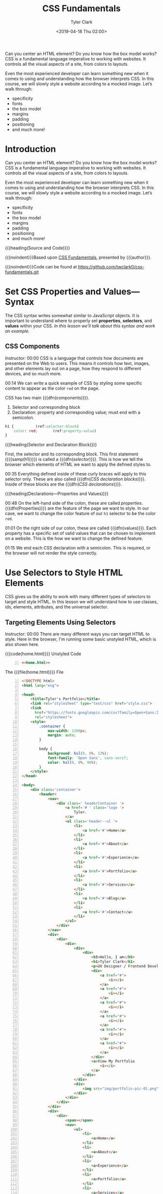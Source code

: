 # -*- mode:org; fill-column:79; -*-
#+TITLE:CSS Fundamentals
#+AUTHOR:Tyler Clark
#+DATE:<2019-04-18 Thu 02:00>

Can you center an HTML element? Do you know how the box model works?
CSS is a fundamental language imperative to working with websites. It
controls all the visual aspects of a site, from colors to layouts.

Even the most experienced developer can learn something new when it
comes to using and understanding how the browser interprets CSS. In
this course, we will slowly style a website according to a mocked
image. Let’s walk through:
- specificity
- fonts
- the box model
- margins
- padding
- positioning
- and much more!

* Introduction
:PROPERTIES:
:unnumbered: t
:END:
#+texinfo: @iftex
Can you center an HTML element? Do you know how the box model works?
CSS is a fundamental language imperative to working with websites. It
controls all the visual aspects of a site, from colors to layouts.

Even the most experienced developer can learn something new when it
comes to using and understanding how the browser interprets CSS. In
this course, we will slowly style a website according to a mocked
image. Let’s walk through:
- specificity
- fonts
- the box model
- margins
- padding
- positioning
- and much more!

#+texinfo: @end iftex
{{{heading(Source and Code)}}}

{{{noindent}}}Based upon [[https://egghead.io/courses/css-fundamentals][CSS Fundamentals]], presented by {{{author}}}.

{{{noindent}}}Code can be found at https://github.com/twclark0/css-fundamentals.git

* Set CSS Properties and Values---Syntax
#+CINDEX:syntax
The CSS syntax writes somewhat similar to JavaScript objects. It is
important to understand where to properly set *properties*,
*selectors*, and *values* within your CSS.  /In this lesson we’ll talk
about this syntax and work an example./

** CSS Components
Instructor: 00:00 CSS is a language that controls how documents are
presented on the Web to users. This means it controls how text,
images, and other elements lay out on a page, how they respond to
different devices, and so much more.

#+CINDEX:components, 2 main
00:14 We can write a quick example of CSS by styling some specific
content to appear as the color =red= on the page.

CSS has two main {{{dfn(components)}}}.

1. Selector and corresponding block
2. Declaration: property and corresponding value; must end with a
   semicolon.

#+caption[CSS Components]:CSS Component: Selector, Declaration Block, Declaration (property-value)
#+name:css-components
#+begin_src css
  h1 {			(ref:selector-block)
      color: red;		(ref:property-value)
  }
#+end_src

{{{heading(Selector and Declaration Block)}}}

#+CINDEX:selector, component
#+CINDEX:block, component
#+CINDEX:block, declaration
First, the selector and its corresponding block.  This first statement
({{{samp(h1)}}}) is called a {{{dfn([[(selector-block)][selector]])}}}.  This is how we tell
the browser which elements of HTML we want to apply the defined styles
to.

#+CINDEX:declaration block, CSS
#+CINDEX:CSS declaration block
00:35 Everything defined inside of these curly braces will apply to
this selector only. These are also called {{{dfn([[(selector-block)][CSS declaration
blocks]])}}}.  Inside of these blocks are the {{{dfn([[(property-value)][CSS
declarations]])}}}.

{{{heading(Declarations---Properties and Values)}}}

#+CINDEX:property, component
00:48 On the left-hand side of the colon, these are called [[(property-value)][properties]].
{{{dfn(Properties)}}} are the feature of the page we want to style.
In our case, we want to change the color feature of our ~h1~ selector
to be the color =red=.

01:01 On the right side of our colon, these are called
{{{dfn(values)}}}.  Each property has a specific set of valid values
that can be chosen to implement on a website.  This is the how we want
to change the defined feature.

01:15 We end each CSS declaration with a semicolon.  This is required,
or the browser will not render the style correctly.

* Use Selectors to Style HTML Elements
CSS gives us the ability to work with many different types of
selectors to target and style HTML.  In this lesson we will understand
how to use classes, ids, elements, attributes, and the universal
selector.

** Targeting Elements Using Selectors
#+CINDEX:target html elements
Instructor: 00:00 There are many different ways you can target HTML to
style.  Here in the browser, I'm running some basic unstyled HTML,
which is also shown here.

#+caption:{{{code(home.html)}}} Unstyled Code
#+name:unstyled-home.html
#+begin_src html -n :noweb no-export
<<home.html>>
#+end_src

#+begin_comment
NOTE: If the following long code source listing is given a 'caption',
it will be wrapped in a '@float', and will appear on one page only,
truncated at the last line on that page.  By placing the above code
with a 'noweb' reference to the long code listing, a caption can be
generated and placed into the Listings section at the end of the
document, and all of the code will appear on multiple pages.  This is
because only @float's can be placed in lists.
#+end_comment

#+caption:The {{{file(home.html)}}} File
#+name:home.html
#+begin_src html -n :tangle home.html
  <!DOCTYPE html>
  <html lang="eng">

  <head>
      <title>Tyler's Portfolio</title>
      <link rel="stylesheet" type="text/css" href="style.css">
      <link
        href="https://fonts.googleapis.com/css?family=Open+Sans:300,400,500,700"
        rel="stylesheet">
      <style>
          .container {
              max-width: 1200px;
              margin: auto;
          }

          body {
              background: hsl(0, 0%, 13%);
              font-family: 'Open Sans', sans-serif;
              color: hsl(0, 0%, 90%);
          }
      </style>
  </head>

  <body>
      <div class='container'>
          <header>
              <nav>
                  <div class=' headerContainer '>
                      <a href='# ' class='logo '>
                          Tyler.
                      </a>
                      <ul class='header--ul '>
                          <li>
                              <a href='#'>Home</a>
                          </li>
                          <li>
                              <a href='#'>About</a>
                          </li>
                          <li>
                              <a href='#'>Experience</a>
                          </li>
                          <li>
                              <a href='#'>Portfolio</a>
                          </li>
                          <li>
                              <a href='#'>Services</a>
                          </li>
                          <li>
                              <a href='#'>Blog</a>
                          </li>
                          <li>
                              <a href='#'>Contact</a>
                          </li>
                      </ul>
                  </div>
              </nav>
              <div>
                  <div>
                      <div>
                          <div>
                              <div>
                                  <h5>Hello, I am</h5>
                                  <h1>Tyler Clark</h1>
                                  <p>UX Designer / Frontend Developer</p>
                                  <div>
                                      <a href="#">
                                          <i></i>
                                      </a>
                                      <a href="#">
                                          <i></i>
                                      </a>
                                      <a href="#">
                                          <i></i>
                                      </a>
                                      <a href="#">
                                          <i></i>
                                      </a>
                                      <a href="#">
                                          <i></i>
                                      </a>
                                      <a href="#">
                                          <i></i>
                                      </a>
                                  </div>
                                  <a>View My Portfolio
                                      <i></i>
                                  </a>
                              </div>
                          </div>
                          <div>
                              <img src="img/portfolio-pic-01.png" alt="" />
                          </div>
                      </div>
                  </div>
              </div>
              <div>
                  <div>
                      <span></span>
                      <nav>
                          <ul>
                              <li>
                                  <a>Home</a>
                              </li>
                              <li>
                                  <a>About</a>
                              </li>
                              <li>
                                  <a>Experience</a>
                              </li>
                              <li>
                                  <a>Portfolio</a>
                              </li>
                              <li>
                                  <a>Services</a>
                              </li>
                              <li>
                                  <a>Blog</a>
                              </li>
                              <li>
                                  <a>Contact</a>
                              </li>
                          </ul>
                      </nav>
                      <div>
                          <div>
                              <a href="#">
                                  <i></i>
                              </a>
                              <a href="#">
                                  <i></i>
                              </a>
                              <a href="#">
                                  <i></i>
                              </a>
                          </div>
                      </div>
                  </div>
              </div>
              <a id="close_sidebar" href="#"></a>
          </header>
          <section>
              <div>
                  <div>
                      <div>
                          <h3>My Services</h3>
                      </div>
                  </div>
                  <div>
                      <div>
                          <div>
                              <div>
                                  <i></i>
                              </div>
                              <div>Web Development</div>
                              <p>Lorem ipsum dolor sit amet, consectetur adipiscing
                                elit, sed do eiusmod tempor incididunt ut
                                labore et dolore magna aliqua.</p>
                          </div>
                      </div>
                      <div>
                          <div>
                              <div>
                                  <i></i>
                              </div>
                              <div>Web Design</div>
                              <p>Lorem ipsum dolor sit amet, consectetur adipiscing
                                elit, sed do eiusmod tempor incididunt ut
                                labore et dolore magna aliqua.</p>
                          </div>
                      </div>
                      <div>
                          <div>
                              <div>
                                  <i></i>
                              </div>
                              <div>Social Media</div>
                              <p>Lorem ipsum dolor sit amet, consectetur adipiscing
                                elit, sed do eiusmod tempor incididunt ut
                                labore et dolore magna aliqua.</p>
                          </div>
                      </div>
                      <div>
                          <div>
                              <div>
                                  <i></i>
                              </div>
                              <div>Photography</div>
                              <p>Lorem ipsum dolor sit amet, consectetur adipiscing
                                elit, sed do eiusmod tempor incididunt ut
                                labore et dolore magna aliqua.</p>
                          </div>
                      </div>
                      <div>
                          <div>
                              <div>
                                  <i></i>
                              </div>
                              <div>Graphic Design</div>
                              <p>Lorem ipsum dolor sit amet, consectetur adipiscing
                                elit, sed do eiusmod tempor incididunt ut
                                labore et dolore magna aliqua.</p>
                          </div>
                      </div>
                      <div>
                          <div>
                              <div>
                                  <i></i>
                              </div>
                              <div>Content Writing</div>
                              <p>Lorem ipsum dolor sit amet, consectetur adipiscing
                                elit, sed do eiusmod tempor incididunt ut
                                labore et dolore magna aliqua.</p>
                          </div>
                      </div>
                  </div>
              </div>
          </section>
          <footer>
              <div>
                  <div>
                      <div>
                          <div>
                              <span>&copy; My portfolio</span>
                          </div>
                      </div>
                  </div>
              </div>
          </footer>
      </div>
  </body>

  </html>
#+end_src

#+begin_src sh :exports no :results silent
[ -d img ] || mkdir -v img
cd img && \
curl -LJO https://github.com/twclark0/css-fundamentals/blob/master/img/portfolio-pic-01.png && \
curl -LJO https://github.com/twclark0/css-fundamentals/blob/master/img/fog.jpg
#+end_src

{{{heading(Use CSS Selectors to Target Elements)}}}

Let's use CSS to target and style this ~h1~ tag that holds my name.

{{{subheading(Type Selector)}}}

#+CINDEX:type selector
00:17 The first way we can target and style the ~h1~ is by using a
[[(type-selector)][*type selector*]].  {{{dfn(Type selectors)}}} match the provided node.
All ~h1~ elements within the scope of this CSS will have a blue color.

#+caption:The {{{file(style.css)}}} File
#+name:style.css
#+begin_src css :tangle style.css
h1 {			(ref:type-selector)
 color: blue;
}
#+end_src

{{{subheading(universal selector)}}}

#+CINDEX:universal selector
00:31 We could affect not only this one ~h1~, but every element by
using the {{{dfn(universal selector)}}}, =*=.  This accomplishes our
goal, but it's not very efficient, because the browser will have to
apply it to many nodes.

#+begin_src css
,* {
 color: blue;
}

#+end_src

00:43 Instead, let's go ahead and add a =class= attribute to our ~h1~,
and we'll give it a string of {{{samp(name)}}}.

#+begin_src html
<h5>Hello,I am</h5>
<h1 class='name'>Tyler Clark</h1>		(ref:class-attribute)
<p>UX Designer / Fronted Developer</p>
#+end_src

{{{subheading(Class Selector)}}}

#+CINDEX:class selector
Instead of our styles, we'll change this universal selector to =.name=
and refresh.  As you can see, now we're only targeting our one ~h1~.

This is the third type of selector, the {{{dfn([[(class-selector)][class selector]])}}}.
This will match in style and every element that has the [[(class-attribute)][=class=]]
attribute of =name=.

#+begin_src css
.name {				(ref:class-selector)
 color: blue;
}
#+end_src

{{{subheading(Id Selector)}}}

#+CINDEX:id selector
01:08 When we are targeting classes, we use the dot in front of the
providing class name.  There is also the {{{dfn([[(id-selector)][=id= selector]])}}},
which is also an attribute called [[(id-element)][=id= on the HTML element]].

#+begin_src html
<div>
  <h5>Hello, I am</h5>
  <h1 id='name'>Tyler Clark</h1>		(ref:id-element)
#+end_src

However, we don't target IDs with the dot, but with the =#=.  Our
element is still blue.

#+begin_src css
#name {				(ref:id-selector)
 color: blue;
}
#+end_src

{{{subheading(Attribute Selector)}}}

#+CINDEX:attribute selector
Let's go ahead and remove this =id= attribute and replace it with
~data-name="name"~.

#+begin_src html
<div>
  <h5>Hello, I am</h5>
  <h1 data-name="name">Tyler Clark</h1>
  <p>UX Designer / Fronted Developer</p>
#+end_src

01:36 Instead of our CSS, we'll do ~[data-name]="name"~.  If we save
this and refresh, we'll see that we're still blue.

#+begin_src css
[data-name='name'] {		(ref:attribute-selector)
 color: blue;
}
#+end_src

While there are specific methods for targeting =class= and =id=
element attributes, other attributes provided to HTML elements can be
targeted as well by copying the attribute and placing it within square
brackets. This is called using the {{{dfn([[(attribute-selector)][attribute selector]])}}}.

* Utilize Selector Specificity to Control Applied Styles
#+CINDEX:specificity, core concept
When selectors conflict, the browser needs to know which property /
value combination to paint.  *Specificity* is one of the core concepts
of CSS and is important to understand in order to implement
deterministic styles.  Let's look at the specificity rules and learn
the power of each selector.

** Specificity Rules
 00:00 We can target all of our navigation ~li~'s by simply doing ~li
 color blue~.  As you can see when we refresh, we get them to all be
 blue.

 #+begin_src css
   li {
    color: blue;
   }
 #+end_src

{{{heading(Handling Conflicts)}}}

 #+CINDEX:conflict, styles
We can add a conflicting style to one ~li~, the home ~li~, by giving it a
class of =home=.

#+begin_src html
<div>
  <ul>
    <li class='home'>
#+end_src

Now we can target that class by ~.home~ and give it the =color: red=.
Now when we save and refresh our home ~li~ is now red while all the rest
of them are blue.

#+begin_src css
/*
element = 0,0,1
classes = 0,1,0
*/

li {
 color: blue;
}
.home {
 color: red;
}
#+end_src

{{{heading(Resolving Multiple Selectors Targeting Same Element)}}}

#+CINDEX:cascade
#+CINDEX:specificity values
#+CINDEX:specificity, element selectors
#+CINDEX:specificity, class selectors
00:25 When multiple selectors are targeting the same element, the
browser needs to know which one to apply.  This is where the cascade
and specificity come into play.

{{{subheading(Class Selectors Beat Element Selectors)}}}

#+CINDEX:element selectors
#+CINDEX:class selectors
*Element selectors* have a specificity value of =0,0,1=, while
*classes* have =0,1,0=.  Because the classes value is larger than the
element, the =home= class is going to overrule the ~li~.  That's why
it's red.

{{{subheading(Id Selectors Beat Class and Element Selectors)}}}

#+CINDEX:id selectors
00:51 Now let's give our home ~li~ an id of =home=.

#+begin_src html
<div>
  <ul>
    <li class='home' id='home'>
#+end_src

We'll target that by =#home=, give it a color of =gray=.  Save and
refresh and we see that now our red goes to gray.

#+begin_src css
/*
element = 0,0,1
classes = 0,1,0
ids = 1,0,0
*/

li {
 color: blue;
}
.home {
 color: red;
}
#home {
 color: gray;
}
#+end_src

#+CINDEX:specificity value, id
#+CINDEX:id specificity value
This is because *id*'s have an even higher specificity of element and
classes of =1,0,0=.  This is going to overrule the other two.

01:13 Even if we added more targeted element selectors to the color
red, for example, ~div ul li~, the id still wins.  This is because the
id of =1,0,0= is larger than an element with three elements.  As you
can see, =0,0,3= is still smaller.

01:32 Even when we combine elements with classes to target our ~li~,
when we save and refresh, the id still wins.  This would be like having
a =0,1,3=, which is still smaller than the =1,0,0= of the id.

#+begin_src css
div ul li {
 color: blue;
}
.home {
 color: red;
}
#home {
 color: gray;
#+end_src

{{{subheading(Inline Styles Beat Ids, Classes, Elements)}}}

01:47 It's also good to know that *inline style*'s will beat out id's,
classes, and elements.  Give it a color of purple and refresh. This
makes our home ~li~ purple.

#+begin_src html
<ul>
  <li class='home' id='home' style='color: purple'>
    <a>Home</a>
#+end_src

#+CINDEX:@code{!important} tag
Then something that even beats inline styles is using the
*=!important=* tag.  If we go back and put it onto our element
selector and refresh, we're back to blue.  That's because an
=!important= rules all in this case.

#+begin_src css
div ul li {
 color: blue !important;
}
.home {
 color: red;
}
#home {
 color: gray;
#+end_src

* Style Elements Using the Cascade
CSS is an acronym for cascading style sheets.  It can be frustrating when
working with CSS and elements are not styling correctly because there is a
conflicting style lower on the cascade.  Let's look at how the browser uses the
cascade to determine which styles to implement.

** Source Order Matters
00:00 Let's go ahead and style all of our =li=s to be the color =red=.  We'll
do that by doing ~li color red~.  Save and refresh.  Everything's red.

#+begin_src css
li {
 color: red;
}
#+end_src

Great.  Let's copy this and do the same thing, =li=, but give it a =color:
blue= and save.  We'll see that everything turns to blue even though we still
have the =color: red= above it.

#+begin_src css
li {
  color: red;
}

li {
  color: blue;
}
#+end_src

#+CINDEX:Cascading Style Sheets (CSS)
#+CINDEX:source order
00:22 CSS is an acronym for Cascading Style Sheets, which points to the fact
that source order, or how we define our styles, actually affects what gets
displayed in the browser.  *When styles conflict like this, the browser will
look at specificity, then to the source order that we define our styles.*

00:40 *Since these two =li=s are the same specificity, the lower =li= color
value is applied, as we see.*  This is true for any type of selector.  Let's
give one =li= a class of =home=.

#+begin_src html
<ul>
  <li class='home'>
#+end_src

Now we'll change this top =li= to a color of =red=, which will change the one
to red.

00:57 Then, if we add this second one of color blue, we'll see that blue still
wins.  It doesn't matter what selector you use.  *The bottom of the cascade
will always win.*

#+begin_src css
.home {
  color: red;
}

.home {
  color: blue;
}
#+end_src

01:07 Let's go ahead and add another class to our =li=.  We'll say =home--two=.
We'll change this second class to =home--two=.  Save and refresh.  You can see
that it still stays blue.  It doesn't matter how many classes we have on this
=li=.  *When two selectors collide, it's going to take whatever class is
lower.*

#+begin_src html
<ul>
  <li class='home home--two'>
#+end_src

#+begin_src css
.home {
  color: red;
}

.home--two {
  color: blue;
}
#+end_src

01:27 Even we switch up the order -- we do =home--two= and then =home= -- we
see that blue still wins because =home--two= lives lower on the cascade.  *It
doesn't matter the order of the classes here.  What matters is the source
order.*

#+begin_src html
<ul>
  <li class='home-two home'>
#+end_src

* Apply CSS Styles with Inheritance
The cascade is frequently conflated with the concept of inheritance.  These two
topics are related; however you should try to understand each individually.
Let's apply color styles to a =<ul>= and see how it affects our child =<li>=s.
As well as use the =inherit= and =initial property= values.

** Inheritance vs Cascade
#+CINDEX:inheritance, dfn
00:00 in {{{file(home.html)}}}, we have the basic HTML to make a navigation.
Inside of our {{{file(style.css)}}}, if we did =ul color= as =blue= and
refresh, we see that we get this color style applied to all of our =<li>=s
inside the =<ul>=.  This is called {{{dfn(inheritance)}}}, meaning that /some
styles are carried to the child elements within the HTML tree/.

#+begin_src css
ul {
  color: blue;
}
#+end_src

#+CINDEX:inheritance properties
00:20 Most of the accepted inherited properties involve text, such as =color=,
=font=, =font-family=, =font-size=, and so on, while properties that do not are
those like =padding=, =margin=, =height=, and =width=.

{{{heading(Controlling Inheritance)}}}

00:33 We can also control inheritance. For example, if we did =li= with a color
of =red=.

#+begin_src css
ul {
  color: blue;
}

li {
  color: red;
}
#+end_src

Then, inside of home, we gave this home =li= a class of =home=.

#+begin_src html
<ul>
  <li class='home'>
#+end_src

#+CINDEX:@code{inherit} property value
Back inside of our style, if we targeted this =home= class of =color: inherit=
and refresh the page, we see that all the =li=s are now =red= except for the
=home= item.

#+begin_src css
ul {
  color: blue;
}

li {
  color: red;
}

.home {
  color: inherit;
}
#+end_src

00:54 The =li=s are =red= because we're *targeting* them in our css.  However,
we tell the =home li= to apply the {{{dfn(inherited)}}} color, which in our
case *is the color being passed to it from its parent =ul= element.*

{{{heading(Using =initial= Property Value)}}}

#+CINDEX:@code{initial} property value
We can also use the =initial= property value, which, when we refresh the page,
changes the text back to =black=.

#+begin_src css
ul {
 color: blue;
}

li {
 color: red;
}

.home {
 color: initial;
}
#+end_src

01:14 {{{dfn(initial)}}} *sets the property value to be the same as the value
set for that element in the browser's default style sheet*. For our text, this
is =black=.  =initial= is not supported in Internet Explorer, but is in all of the
other browsers.

* Debug CSS with Chrome Devtools
CSS can be hard to understand.  It can be frustrating when you expect the
element to be styled one way and it just doesn’t.  Luckily our browsers like
Chrome, come with devtools we can use to see which styles are overriding and
which have issues.

{{{heading(Overview of the Tools)}}}

00:00 With our =li= styled =red=, we can see some of the tools that Chrome
gives us by right-clicking on the element that we want to inspect and click on
the =inspect= option.  When we use that inspect option, Chrome will take us to
where the selected HTML lives inside of this tree.

{{{heading(Removing Styles)}}}

00:18 Within the =styles= tab, we can clearly see our =li= styled =red=.  This
box is editable, which means we can remove this style by clicking on the
=check= and add other properties such as =font-size=, which will automatically
apply to our HTML.

{{{heading(Hierarchy is Important)}}}

00:38 The hierarchy order here is important.  We see that =li= receives other
styles from Chrome, such as =text align=.  It also gets these bullet point-type
styles also from Chrome, but it's being inherited from the =ul=.

{{{heading(Source of Styles)}}}

00:53 When we refresh our custom styles, our font size will go away.  What's
also nice is Chrome will tell us where it got this style from.  We can see that
it came from our {{{file(style.css)}}} and that's where it says it comes from.
If we click on our {{{file(style.css)}}} in the dev tools, it takes us to that
file.

{{{heading(Adding a Class)}}}

01:10 We can easily add a class to our a tag here by clicking on this =.cls=,
which will open up an input box.  We can type in the name of the class that we
want to add to our a tag, press the plus sign here, and it will give us a
custom block where we can type in styles onto our newly created class.

{{{heading(State)}}}

01:29 We can see if our =a= tag has any =hover= state by clicking on the =HOV=
here and clicking on the =hover=.  We can also activate the =active=, =focus=,
and =visited= pseudo class as well.  These tabs here are showing us where our
=a= tag lives inside the HTML tree.  See our HTML, then we have a couple =div=s,
our =ul=, our =li=, and then our =a= tag.

{{{heading(Box Model and Final State of Styles)}}}

01:52 Finally, this bottom right box here is showing us two things.  The box
model of the selected element and all of the final state styles of our element.
This box model is telling us this element does not have any margins, borders,
paddings around the element, just the text.

02:11 We can manually add spacing by clicking on any of these dashes here and
typing.  If we click on padding and typed in 10, our element will receive a
=padding-top= of 10 pixels.

02:22 As mentioned, if you ever find yourself lost in a sea of CSS styles, this
will show the current applied state to the element.  This includes our specific
coloring of =red= and all of the default styles our browser is applying to it.

* Understand CSS Layout with the Box Model
* Control HTML Elements with Different CSS Units
* Manipulate Colors with CSS
* Add Backgrounds to HTML Elements
* Hide and Show HTML Elements with CSS
* Modify Font Style in CSS
* Positioning HTML Elements using CSS
* Customize CSS Selectors with Pseudo Classes
* Use CSS Media Queries to Dynamically Apply Styles
* Style a Logo and Navigation on a Website with CSS
* Program Listings
:PROPERTIES:
:unnumbered: t
:END:
#+texinfo: @listoffloats Listing
* Main Index
:PROPERTIES:
:index: cp
:unnumbered: t
:END:

* Export Settings                                                  :noexport:
#+texinfo_filename:css_fun.info
#+texinfo_class: info
#+texinfo_header:
#+texinfo_post_header:
#+subtitle:
#+subauthor:
#+texinfo_dir_category:WebDev
#+texinfo_dir_title:CSS Fundamentals
#+texinfo_dir_desc:Slowly style a website according to a mocked image.
#+texinfo_printed_title:CSS Fundamentals

* Macro Definitions                                                :noexport:
#+macro:dfn @@texinfo:@dfn{@@$1@@texinfo:}@@
#+macro:samp @@texinfo:@samp{@@$1@@texinfo:}@@
#+macro:code @@texinfo:@code{@@$1@@texinfo:}@@
#+macro:heading @@texinfo:@heading@@ $1
#+macro:subheading @@texinfo:@subheading@@ $1
#+macro:noindent @@texinfo:@noindent @@
#+macro:file @@texinfo:@file{@@$1@@texinfo:}@@

* Open in Chrome                                                   :noexport:
[[shell:open -a 'Google Chrome' home.html][Open home.html in Chrome]]
